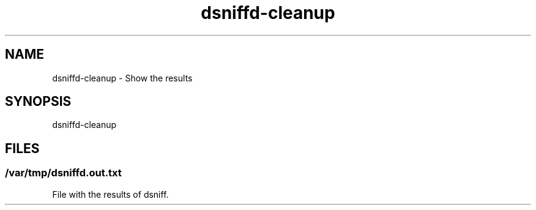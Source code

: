 .\" Manpage for dsniffd-cleanup by user <user@host>

.TH "dsniffd-cleanup" "1" "2013-12-04" "user" "MITM"

.SH NAME

dsniffd-cleanup - Show the results

.SH SYNOPSIS

.nf
dsniffd-cleanup

.SH FILES

.SS /var/tmp/dsniffd.out.txt

File with the results of dsniff.

